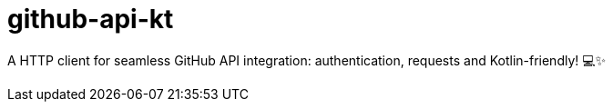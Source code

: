 = github-api-kt

A HTTP client for seamless GitHub API integration: authentication, requests and Kotlin-friendly!
💻✨

